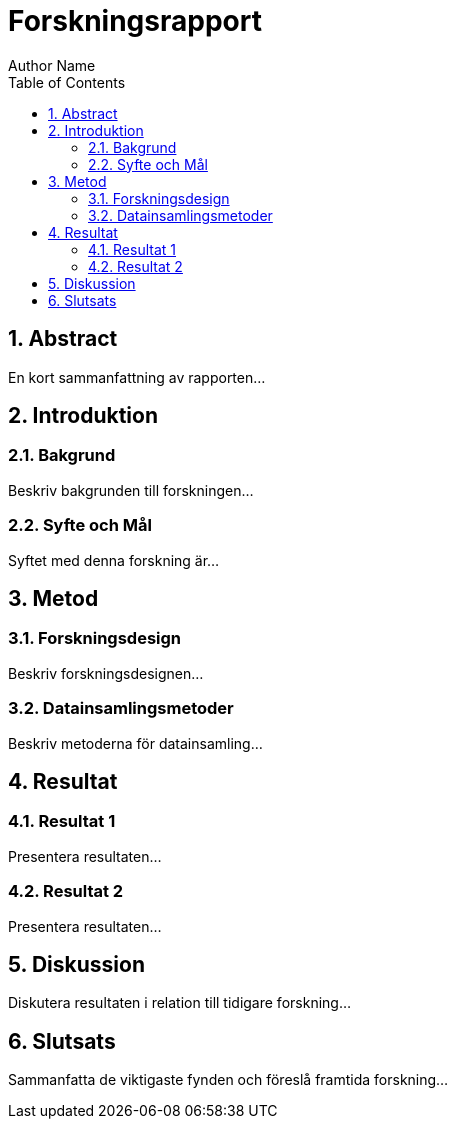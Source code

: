 = Forskningsrapport
Author Name
:doctype: article
:toc: right
:toclevels: 2
:sectnums:
:sectnumlevels: 2
:source-highlighter: highlight.js

== Abstract

En kort sammanfattning av rapporten...

== Introduktion

=== Bakgrund

Beskriv bakgrunden till forskningen...

=== Syfte och Mål

Syftet med denna forskning är...

== Metod

=== Forskningsdesign

Beskriv forskningsdesignen...

=== Datainsamlingsmetoder

Beskriv metoderna för datainsamling...

== Resultat

=== Resultat 1

Presentera resultaten...

=== Resultat 2

Presentera resultaten...

== Diskussion

Diskutera resultaten i relation till tidigare forskning...

== Slutsats

Sammanfatta de viktigaste fynden och föreslå framtida forskning...

